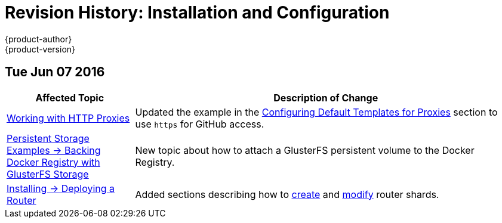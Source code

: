 = Revision History: Installation and Configuration
{product-author}
{product-version}
:data-uri:
:icons:
:experimental:

// do-release: revhist-tables
== Tue Jun 07 2016

// tag::install_config_tue_jun_07_2016[]
[cols="1,3",options="header"]
|===

|Affected Topic |Description of Change
//Tue Jun 07 2016
n|link:../install_config/http_proxies.html[Working with HTTP Proxies]
|Updated the example in the link:../install_config/http_proxies.html#configuring-default-templates-for-proxies[Configuring Default Templates for Proxies] section to use `https` for GitHub access.

|link:../install_config/storage_examples/gluster_backed_registry.html[Persistent Storage Examples -> Backing Docker Registry with GlusterFS Storage]
|New topic about how to attach a GlusterFS persistent volume to the Docker Registry.

n|link:../install_config/install/deploy_router.html[Installing -> Deploying a Router]
|Added sections describing how to link:../install_config/install/deploy_router.html#creating-router-shards[create] and link:../install_config/install/deploy_router.html#modifying-router-shards[modify] router shards.



|===

// end::install_config_tue_jun_07_2016[]

